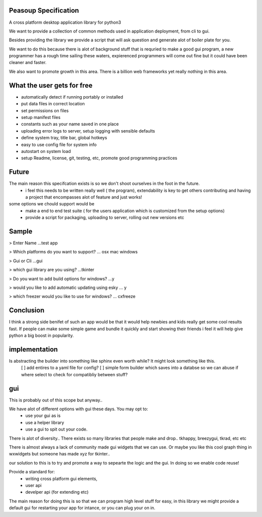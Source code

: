 
Peasoup Specification
======================

A cross platform desktop application library for python3

We want to provide a collection of common methods used in application deployment, from cli to gui.

Besides providing the library we provide a script that will ask question and generate alot of boiler plate for you.

We want to do this because there is alot of background stuff that is requried to make a good gui program, a new programmer has a rough time sailing these waters, expierenced programmers will come out fine but it could have been cleaner and faster.

We also want to promote growth in this area. There is a billion web frameworks yet really nothing in this area.


What the user gets for free
=============================

- automatically detect if running portably or installed
- put data files in correct location
- set permissions on files
- setup manifest files
- constants such as your name saved in one place
- uploading error logs to server, setup logging with sensible defaults
- define system tray, title bar, global hotkeys
- easy to use config file for system info
- autostart on system load
- setup Readme, license, git, testing, etc, promote good programming practices


Future
=======
The main reason this specifcation exists is so we don't shoot ourselves in the foot in the future.
    - i feel this needs to be written really well ( the program), extendability is key to get others contributing and having a project that encompasses alot of feature and just works!
some options we chould support would be 
    - make a end to end test suite ( for the users application which is customized from the setup options)
    - provide a script for packaging, uploading to server, rolling out new versions etc


Sample
======

> Enter Name
...test app

> Which platforms do you want to support?
... osx mac windows

> Gui or Cli
...gui

> which gui library are you using?
...tkinter

> Do you want to add build options for windows?
...y

> would you like to add automatic updating using esky
... y

> which freezer would you like to use for windows?
... cxfreeze


Conclusion
==========

I think a strong side benifet of such an app would be that it would help newbies and kids really get some cool results fast.
If people can make some simple game and bundle it quickly and start showing their friends i feel it will help give python a big boost in popularity. 

implementation
==============
Is abstracting the builder into something like sphinx even worth while? It might look something like this.
 [ ] add entires to a yaml file for config? 
 [ ] simple form builder which saves into a databse so we can abuse if where select to check for compatibliy between stuff?
gui
===
This is probably out of this scope but anyway..


We have alot of different options with gui these days. You may opt to:
 - use your gui as is
 - use a helper library 
 - use a gui to spit out your code. 
   
There is alot of diversity.. There exists so many libraries that people make and drop.. tkhappy, breezygui, tkrad, etc etc

There is almost always a lack of community made gui widgets that we can use.
Or maybe you like this cool graph thing in wxwidgets but someone has made xyz for tkinter..

our solution to this is to try and promote a way to sepearte the logic and the gui. In doing so we enable code reuse!


Provide a standard for:
 - writing cross platform gui elements, 
 - user api 
 - develper api (for extending etc)

The main reason for doing this is so that we can program high level stuff for easy, in this library we might provide a default gui for restarting your app for intance, or you can plug your on in.


